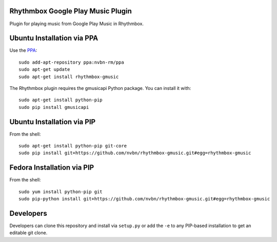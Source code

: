 Rhythmbox Google Play Music Plugin
==================================
Plugin for playing music from Google Play Music in Rhythmbox.


Ubuntu Installation via PPA
===========================
Use the `PPA <https://launchpad.net/~nvbn-rm/+archive/ppa>`_::

    sudo add-apt-repository ppa:nvbn-rm/ppa
    sudo apt-get update
    sudo apt-get install rhythmbox-gmusic

The Rhythmbox plugin requires the gmusicapi Python package. You can install it with::

    sudo apt-get install python-pip
    sudo pip install gmusicapi


Ubuntu Installation via PIP
===========================

From the shell::

    sudo apt-get install python-pip git-core
    sudo pip install git+https://github.com/nvbn/rhythmbox-gmusic.git#egg=rhythmbox-gmusic


Fedora Installation via PIP
===========================

From the shell::

    sudo yum install python-pip git
    sudo pip-python install git+https://github.com/nvbn/rhythmbox-gmusic.git#egg=rhythmbox-gmusic


Developers
==========
Developers can clone this repository and install via ``setup.py`` or add the ``-e`` to any PIP-based installation to get an editable git clone.
